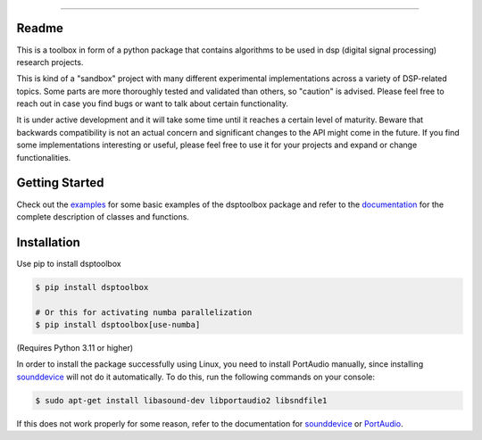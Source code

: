 .. image:: docs/logo/logo.png
   :width: 800
   :align: center

------------------------------------------------------------------------------

.. image:: https://readthedocs.org/projects/dsptoolbox/badge/?version=latest
    :target: https://dsptoolbox.readthedocs.io/en/latest/?badge=latest
    :alt: Documentation Status

.. image:: https://img.shields.io/pypi/l/dsptoolbox?color=gr
    :target: https://en.wikipedia.org/wiki/MIT_License
    :alt: License

.. image:: https://img.shields.io/pypi/pyversions/dsptoolbox
    :target: https://www.python.org/downloads/release/python-3100/
    :alt: Python version

.. image:: https://img.shields.io/pypi/v/dsptoolbox?color=orange
    :target: https://pypi.org/project/dsptoolbox/
    :alt: PyPI version

Readme
======

This is a toolbox in form of a python package that contains algorithms to be used in dsp (digital signal processing) research projects.

This is kind of a "sandbox" project with many different experimental implementations across a variety of DSP-related topics. Some parts are more
thoroughly tested and validated than others, so "caution" is advised. Please feel free to reach out in case you find bugs or want
to talk about certain functionality.

It is under active development and it will take some time until it reaches a certain level of maturity. Beware that backwards compatibility is not an actual concern and significant
changes to the API might come in the future. If you find some implementations interesting or useful, please feel free to use it for your projects
and expand or change functionalities.

Getting Started
===============

Check out the `examples`_ for some basic examples of the dsptoolbox package
and refer to the `documentation`_ for the complete description of classes and functions.

Installation
============

Use pip to install dsptoolbox

.. code-block:: console

    $ pip install dsptoolbox

    # Or this for activating numba parallelization
    $ pip install dsptoolbox[use-numba]

(Requires Python 3.11 or higher)

In order to install the package successfully using Linux, you need to install
PortAudio manually, since installing `sounddevice`_ will not do it automatically. To do this,
run the following commands on your console:

.. code-block:: console

    $ sudo apt-get install libasound-dev libportaudio2 libsndfile1

If this does not work properly for some reason, refer to the documentation for
`sounddevice`_ or `PortAudio`_.

.. _documentation: http://dsptoolbox.readthedocs.io/
.. _examples: https://github.com/nico-franco-gomez/dsptoolbox/tree/main/examples
.. _sounddevice: https://python-sounddevice.readthedocs.io/en/0.4.5/
.. _PortAudio: http://www.portaudio.com
